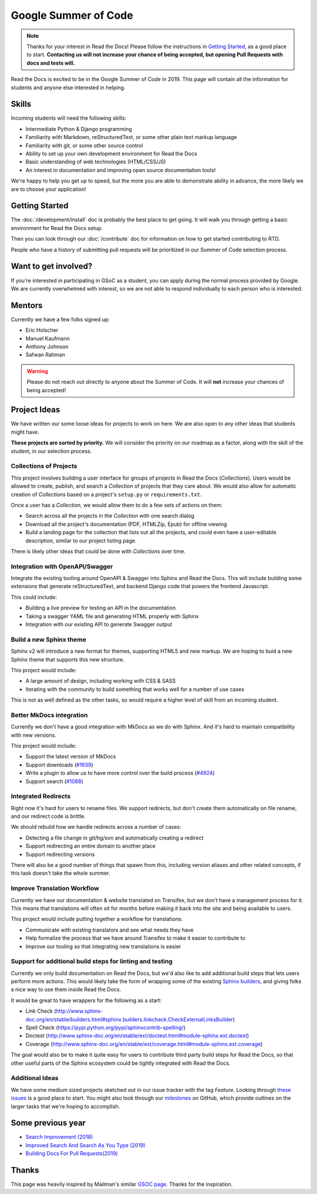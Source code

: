Google Summer of Code
=====================

.. note:: Thanks for your interest in Read the Docs!
          Please follow the instructions in `Getting Started`_,
          as a good place to start.
          **Contacting us will not increase your chance of being accepted,
          but opening Pull Requests with docs and tests will.**

Read the Docs is excited to be in the Google Summer of Code in 2019.
This page will contain all the information for students and anyone else interested in helping.

Skills
------

Incoming students will need the following skills:

* Intermediate Python & Django programming
* Familiarity with Markdown, reStructuredText, or some other plain text markup language
* Familiarity with git, or some other source control
* Ability to set up your own development environment for Read the Docs
* Basic understanding of web technologies (HTML/CSS/JS)
* An interest in documentation and improving open source documentation tools!

We're happy to help you get up to speed,
but the more you are able to demonstrate ability in advance,
the more likely we are to choose your application! 

Getting Started
---------------

The :doc:`/development/install` doc is probably the best place to get going.
It will walk you through getting a basic environment for Read the Docs setup. 

Then you can look through our :doc:`/contribute` doc for information on how to get started contributing to RTD.

People who have a history of submitting pull requests will be prioritized in our Summer of Code selection process.

Want to get involved?
---------------------

If you're interested in participating in GSoC as a student, you can apply during the normal process provided by Google. We are currently overwhelmed with interest, so we are not able to respond individually to each person who is interested.

Mentors
-------

Currently we have a few folks signed up:

* Eric Holscher
* Manuel Kaufmann
* Anthony Johnson
* Safwan Rahman

.. warning:: Please do not reach out directly to anyone about the Summer of Code.
             It will **not** increase your chances of being accepted!

Project Ideas
-------------

We have written our some loose ideas for projects to work on here.
We are also open to any other ideas that students might have. 

**These projects are sorted by priority.**
We will consider the priority on our roadmap as a factor,
along with the skill of the student,
in our selection process.

Collections of Projects
~~~~~~~~~~~~~~~~~~~~~~~

This project involves building a user interface for groups of projects in Read the Docs (`Collections`).
Users would be allowed to create, publish, and search a `Collection` of projects that they care about.
We would also allow for automatic creation of `Collections` based on a project's ``setup.py`` or ``requirements.txt``.

Once a user has a `Collection`,
we would allow them to do a few sets of actions on them:

* Search across all the projects in the `Collection` with one search dialog
* Download all the project's documentation (PDF, HTMLZip, Epub) for offline viewing
* Build a landing page for the collection that lists out all the projects, and could even have a user-editable description, similar to our project listing page.

There is likely other ideas that could be done with `Collections` over time.

Integration with OpenAPI/Swagger
~~~~~~~~~~~~~~~~~~~~~~~~~~~~~~~~

Integrate the existing tooling around OpenAPI & Swagger into Sphinx and Read the Docs.
This will include building some extensions that generate reStructuredText,
and backend Django code that powers the frontend Javascript.

This could include:

* Building a live preview for testing an API in the documentation
* Taking a swagger YAML file and generating HTML properly with Sphinx
* Integration with our existing API to generate Swagger output

Build a new Sphinx theme
~~~~~~~~~~~~~~~~~~~~~~~~

Sphinx v2 will introduce a new format for themes,
supporting HTML5 and new markup.
We are hoping to buid a new Sphinx theme that supports this new structure.

This project would include:

* A large amount of design, including working with CSS & SASS
* Iterating with the community to build something that works well for a number of use cases

This is not as well defined as the other tasks,
so would require a higher level of skill from an incoming student.

Better MkDocs integration
~~~~~~~~~~~~~~~~~~~~~~~~~

Currently we don't have a good integration with MkDocs as we do with Sphinx.
And it's hard to maintain compatibility with new versions.

This project would include:

* Support the latest version of MkDocs
* Support downloads (`#1939`_)
* Write a plugin to allow us to have more control over the build process (`#4924`_)
* Support search (`#1088`_)

.. _#1939: https://github.com/readthedocs/readthedocs.org/issues/1939
.. _#4924: https://github.com/readthedocs/readthedocs.org/issues/4924
.. _#1088: https://github.com/readthedocs/readthedocs.org/issues/1088

Integrated Redirects
~~~~~~~~~~~~~~~~~~~~

Right now it's hard for users to rename files.
We support redirects,
but don't create them automatically on file rename,
and our redirect code is brittle.

We should rebuild how we handle redirects across a number of cases:

* Detecting a file change in git/hg/svn and automatically creating a redirect
* Support redirecting an entire domain to another place
* Support redirecting versions

There will also be a good number of things that spawn from this, including version aliases and other related concepts, if this task doesn't take the whole summer.

Improve Translation Workflow
~~~~~~~~~~~~~~~~~~~~~~~~~~~~

Currently we have our documentation & website translated on Transifex,
but we don't have a management process for it.
This means that translations will often sit for months before making it back into the site and being available to users.

This project would include putting together a workflow for translations:

* Communicate with existing translators and see what needs they have
* Help formalize the process that we have around Transifex to make it easier to contribute to
* Improve our tooling so that integrating new translations is easier

Support for additional build steps for linting and testing
~~~~~~~~~~~~~~~~~~~~~~~~~~~~~~~~~~~~~~~~~~~~~~~~~~~~~~~~~~

Currently we only build documentation on Read the Docs,
but we'd also like to add additional build steps that lets users perform more actions.
This would likely take the form of wrapping some of the existing `Sphinx builders <http://www.sphinx-doc.org/en/stable/builders.html>`_,
and giving folks a nice way to use them inside Read the Docs.

It would be great to have wrappers for the following as a start:

* Link Check (http://www.sphinx-doc.org/en/stable/builders.html#sphinx.builders.linkcheck.CheckExternalLinksBuilder)
* Spell Check (https://pypi.python.org/pypi/sphinxcontrib-spelling/)
* Doctest (http://www.sphinx-doc.org/en/stable/ext/doctest.html#module-sphinx.ext.doctest)
* Coverage (http://www.sphinx-doc.org/en/stable/ext/coverage.html#module-sphinx.ext.coverage)

The goal would also be to make it quite easy for users to contribute third party build steps for Read the Docs,
so that other useful parts of the Sphinx ecosystem could be tightly integrated with Read the Docs.

Additional Ideas
~~~~~~~~~~~~~~~~

We have some medium sized projects sketched out in our issue tracker with the tag *Feature*.
Looking through `these issues`_ is a good place to start.
You might also look through our `milestones`_ on GitHub,
which provide outlines on the larger tasks that we're hoping to accomplish.

.. _these issues: https://github.com/readthedocs/readthedocs.org/issues?direction=desc&labels=Feature&page=1&sort=updated&state=open
.. _milestones: https://github.com/readthedocs/readthedocs.org/milestones

Some previous year  
------------------

* `Search Improvement (2018) <https://summerofcode.withgoogle.com/archive/2018/projects/4656335308193792/>`_
* `Improved Search And Search As You Type (2019) <https://summerofcode.withgoogle.com/archive/2019/projects/6376055881859072/>`_

* `Building Docs For Pull Requests(2019) <https://summerofcode.withgoogle.com/archive/2019/projects/6239099793440768/>`_

Thanks
------

This page was heavily inspired by Mailman's similar `GSOC page`_.
Thanks for the inspiration.

.. _GSOC page: http://wiki.list.org/display/DEV/Google+Summer+of+Code+2014
